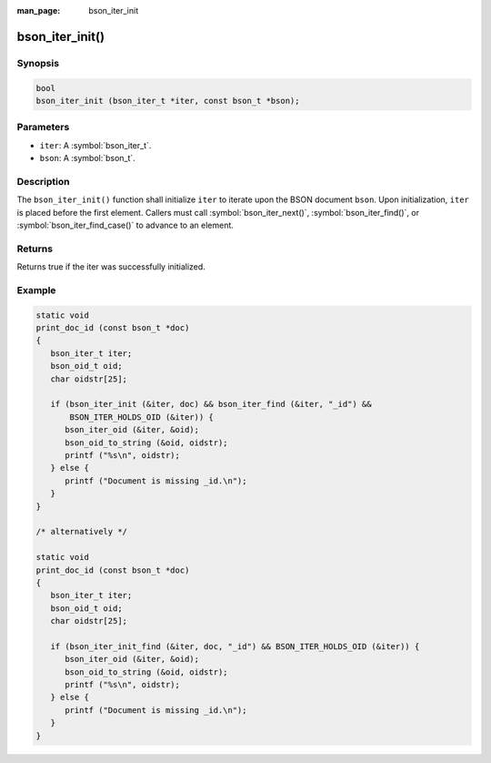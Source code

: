 :man_page: bson_iter_init

bson_iter_init()
================

Synopsis
--------

.. code-block:: c

  bool
  bson_iter_init (bson_iter_t *iter, const bson_t *bson);

Parameters
----------

* ``iter``: A :symbol:`bson_iter_t`.
* ``bson``: A :symbol:`bson_t`.

Description
-----------

The ``bson_iter_init()`` function shall initialize ``iter`` to iterate upon the BSON document ``bson``. Upon initialization, ``iter`` is placed before the first element. Callers must call :symbol:`bson_iter_next()`, :symbol:`bson_iter_find()`, or :symbol:`bson_iter_find_case()` to advance to an element.

Returns
-------

Returns true if the iter was successfully initialized.

Example
-------

.. code-block:: c

  static void
  print_doc_id (const bson_t *doc)
  {
     bson_iter_t iter;
     bson_oid_t oid;
     char oidstr[25];

     if (bson_iter_init (&iter, doc) && bson_iter_find (&iter, "_id") &&
         BSON_ITER_HOLDS_OID (&iter)) {
        bson_iter_oid (&iter, &oid);
        bson_oid_to_string (&oid, oidstr);
        printf ("%s\n", oidstr);
     } else {
        printf ("Document is missing _id.\n");
     }
  }

  /* alternatively */

  static void
  print_doc_id (const bson_t *doc)
  {
     bson_iter_t iter;
     bson_oid_t oid;
     char oidstr[25];

     if (bson_iter_init_find (&iter, doc, "_id") && BSON_ITER_HOLDS_OID (&iter)) {
        bson_iter_oid (&iter, &oid);
        bson_oid_to_string (&oid, oidstr);
        printf ("%s\n", oidstr);
     } else {
        printf ("Document is missing _id.\n");
     }
  }

.. only:: html

  .. taglist:: See Also:
    :tags: iter-init
